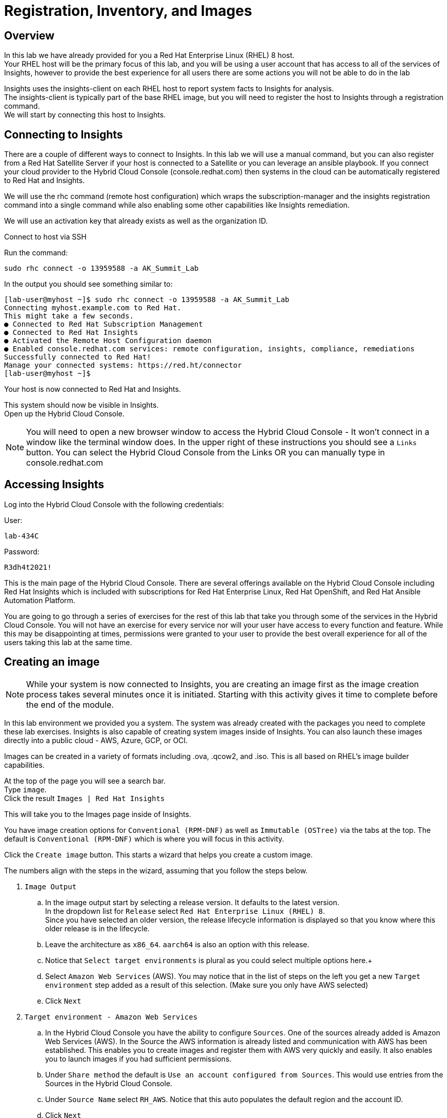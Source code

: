 = Registration, Inventory, and Images

== Overview

In this lab we have already provided for you a Red Hat Enterprise Linux (RHEL) 8 host. +
Your RHEL host will be the primary focus of this lab, and you will be using a user account that has access to all of the services of Insights, however to provide the best experience for all users there are some actions you will not be able to do in the lab 


Insights uses the insights-client on each RHEL host to report system facts to Insights for analysis.  +
The insights-client is typically part of the base RHEL image, but you will need to register the host to Insights through a registration command. +
We will start by connecting this host to Insights.

== Connecting to Insights

There are a couple of different ways to connect to Insights.  In this lab we will use a manual command, but you can also register from a Red Hat Satellite Server if your host is connected to a Satellite or you can leverage an ansible playbook.  If you connect your cloud provider to the Hybrid Cloud Console (console.redhat.com) then systems in the cloud can be automatically registered to Red Hat and Insights.

We will use the rhc command (remote host configuration) which wraps the subscription-manager and the insights registration command into a single command while also enabling some other capabilities like Insights remediation.

We will use an activation key that already exists as well as the organization ID. 

Connect to host via SSH

Run the command:

[source,sh,role=execute]
----
sudo rhc connect -o 13959588 -a AK_Summit_Lab
----

In the output you should see something similar to:


[source,textinfo]
----
[lab-user@myhost ~]$ sudo rhc connect -o 13959588 -a AK_Summit_Lab 
Connecting myhost.example.com to Red Hat.
This might take a few seconds.
● Connected to Red Hat Subscription Management
● Connected to Red Hat Insights
● Activated the Remote Host Configuration daemon
● Enabled console.redhat.com services: remote configuration, insights, compliance, remediations
Successfully connected to Red Hat!
Manage your connected systems: https://red.ht/connector
[lab-user@myhost ~]$ 
----



Your host is now connected to Red Hat and Insights.

This system should now be visible in Insights. +
Open up the Hybrid Cloud Console.

NOTE: You will need to open a new browser window to access the Hybrid Cloud Console - It won't connect in a window like the terminal window does.  In the upper right of these instructions you should see a `Links` button.  You can select the Hybrid Cloud Console from the Links OR you can manually type in console.redhat.com

== Accessing Insights

Log into the Hybrid Cloud Console with the following credentials: 


User:
[source,sh,role=execute]
----
lab-434C
----

Password:
[source,sh,role=execute]
----
R3dh4t2021!
----


This is the main page of the Hybrid Cloud Console.   
There are several offerings available on the Hybrid Cloud Console including Red Hat Insights which is included with subscriptions for Red Hat Enterprise Linux, Red Hat OpenShift, and Red Hat Ansible Automation Platform.

You are going to go through a series of exercises for the rest of this lab that take you through some of the services in the Hybrid Cloud Console.
You will not have an exercise for every service nor will your user have access to every function and feature.  
While this may be disappointing at times, permissions were granted to your user to provide the best overall experience for all of the users taking this lab at the same time.

== Creating an image

NOTE: While your system is now connected to Insights, you are creating an image first as the image creation process takes several minutes once it is initiated.  Starting with this activity gives it time to complete before the end of the module.

In this lab environment we provided you a system.   The system was already created with the packages you need to complete these lab exercises.
Insights is also capable of creating system images inside of Insights.
You can also launch these images directly into a public cloud - AWS, Azure, GCP, or OCI.

Images can be created in a variety of formats including .ova, .qcow2, and .iso.
This is all based on RHEL's image builder capabilities. 

At the top of the page you will see a search bar. +  
Type `image`. +
Click the result `Images | Red Hat Insights` +

This will take you to the Images page inside of Insights.

You have image creation options for `Conventional (RPM-DNF)` as well as `Immutable (OSTree)` via the tabs at the top.
The default is `Conventional (RPM-DNF)` which is where you will focus in this activity.

Click the `Create image` button.
This starts a wizard that helps you create a custom image.

The numbers align with the steps in the wizard, assuming that you follow the steps below. +

. `Image Output`
.. In the image output start by selecting a release version.  It defaults to the latest version. +
In the dropdown list for `Release` select `Red Hat Enterprise Linux (RHEL) 8`. +
Since you have selected an older version, the release lifecycle information is displayed so that you know where this older release is in the lifecycle. +
.. Leave the architecture as `x86_64`.  `aarch64` is also an option with this release.
.. Notice that `Select target environments` is plural as you could select multiple options here.+
.. Select `Amazon Web Services` (AWS).  You may notice that in the list of steps on the left you get a new `Target environment` step added as a result of this selection. (Make sure you only have AWS selected)
.. Click `Next`
. `Target environment - Amazon Web Services`
.. In the Hybrid Cloud Console you have the ability to configure `Sources`.  One of the sources already added is Amazon Web Services (AWS).  In the Source the AWS information is already listed and communication with AWS has been established.  This enables you to create images and register them with AWS very quickly and easily.  It also enables you to launch images if you had sufficient permissions.
.. Under `Share method` the default is `Use an account configured from Sources`.  This would use entries from the Sources in the Hybrid Cloud Console.  
.. Under `Source Name` select `RH_AWS`.  Notice that this auto populates the default region and the account ID.
.. Click `Next`
. `Register`
.. This wizard makes it simple and easy for images created by Insights to connect to both Red Hat (subscription-manager) and Insights specifically.  It is suggested to use the `Automatically register and enable advanced capabilities` option - this is the default selection.  However due to permissions you will not be able to select this in the lab environment. 
.. If the automatic registrsation was selected, registration is handled through activation keys.  This keeps you from transmitting username and password information and also lets you set system purpose information based on the activation keys in use.  Activation keys can be created and managed inside of the Hybrid Cloud Console - If you have the appropriate access.  In order to make sure that the lab is usable for all, access to Activation keys has been removed for your user.
.. Select `Register later`.
.. Click `Next`
. `File system configuration`
.. You can use automatic partitioning or you can manually configure the partitions.  
.. Click `Manually configure partitions`.  This opens up a new table where you can add additional partitions.
.. Click `Add partition`
.. Set `/home` to '5 GiB`.
.. Click `Add partition`
.. Click the `/home` dropdown and select `/tmp`
.. Set `/tmp` to `2 GiB`
.. Your system will now be created with a 10GB root, a 5 GB home, and a 2GB tmp partition.
.. Click `Next`
. `Content`
.. In this section you can add packages to your image.  
.. Under `Available packages` in the `Search for a package` area type `postgres` and press enter.
.. Scroll down the list and find `postgresql-server` and click it.
.. In the center area between the two boxes, you will see some arrows.  `>`, and `>>`,
.. Click `>`.  This will list the `postgresql-server` package in the right box, making it a `Chosen package`.
.. Under `Available packages` in the `Search for a package` area, remove any existing text then type `openscap` and hit enter.
.. Scroll down the list and find `openscap` and click it.
.. Click `>` to make it a chosen package.
.. The `Chosen packages` list now contains `postgresql-server` and `openscap`.
.. Repeat with any additional desired packages.
.. Click `Next`
.. You can also optionally select any `Custom repositories`.  These custom repositories are managed in the `Content` section and will be covered later.
.. Click `Next`
. `Details`

NOTE: Read the text under `Image Name`.  The image name can be 3-63 characters long. It can contain lowercase letters, digits and hyphens, has to start with a letter and cannot end with a hyphen.

.. Name your image.  Under `Image Name` enter a name such as `rhel8-postgres-<yoursystemname>` +
Reminder: your system name is: {bastion_hostname}

NOTE: Please add some sort of unique identifier to the image name.  Above we suggest using your host’s unique hostname.  

.. Add a description of the image if desired.
.. Click `Next`

. `Review`
.. In the `Review` section you can expand the different areas and review the selections that you have made.
.. Click `Create image`

The image build process has started.  
We will return to this section prior to completing this module to allow time for the image to be created.

NOTE: The image creation process will take several minutes (around 10-15 average based on the above selections).


== Seeing your system in the Inventory

At this point you want to see the system that you connected to Insights. +
In order to do this, you need to go to the RHEL inventory.  

In the search bar at the top of the page, type: Inventory

There will be several matches.  Select: Inventory | Red Hat Insights 

You will be redirected to the Systems view of the Inventory.   +
This view shows you all of the RHEL hosts that the Hybrid Cloud Console knows about - not all of these systems are necessarily reporting to Insights.  

In addition to Insights, subscription-manager (subman) and Red Hat Satellite also report systems to this inventory to give you a more complete view of your total RHEL estate.

In the list of systems locate your host. +
Reminder: your system name is: {bastion_hostname}

It should be near the top of the page since it was recently connected, but you can also use the “Filter by name” to easily find your system.  Click on the system name to view details about your system.

The inventory view of your specific system will give you an idea of the type of information that Insights uses for its analysis.  

Based on the information that is collected, Insights has analyzed the system and within the inventory view you can see select findings on the Advisor, Vulnerability, Compliance, Patch, and Resource Optimization tabs.   Not all of these tabs will initially have data - this is expected as some services like Compliance and Resource Optimization require additional configuration.  +
We will spend more time on some of these in subsequent exercises.

NOTE: We will not cover every service in Insights during this lab as there is a lot to cover and limited time.  If you have any questions about specific services, please ask your lab facilitators.

Make sure you are still on the `General information` tab and scroll down to the bottom.
You will see a section called `Data collectors`.
This is the section that lets you know where the inventory is getting your system information from.
You should see `insights-client` and `subscription-manager` as active for your system.  

That lets you know that the system is registered to subscription manager as well as connected via the insights-client. +
The `rhc connect` command that you ran earlier did both of these things for you.


== Additional Inventory menu items

Let's look at other information exposed to you in the inventory section of Insights.
Consider this a brief tour of the inventory.

=== Inventory Groups

On the left hand navigation bar, click Inventory to expand it, then click Groups.  
From this point forward this navigation will be shown as: `Inventory --> Groups`

NOTE: Depending on your screen resolution the left hand navigation bar may automatically minimize.  You may need to click the hamburger menu (3 lines stacked on top of each other) in the upper left corner in order to see the menu bar.

Inventory Groups are a way to group systems together in a way that makes sense to you.  
Once grouped you can then apply role based access controls to the group.
For example, we could have created a group for systems created in this lab, then only given your user access to the systems in that group - you would never see any other systems.
For example, you may want the web development team to only access their servers and no others.  This can be achieved today through inventory groups.  The current implementation has some gaps, so expect to see enhancements in this area in the near future.

Your user can select a group but cannot add new groups or add systems to groups.  You also don't have the ability to apply access control on groups.  As a result the `Create group` button is not available to you.

Click `RAL`.  This is a group that has 7 hosts.
At the top are two tabs - `Systems` and `Group info`.
You default to the `Systems` tab where you can see the system names assigned to this group.
Again, your user only has read permissions here, so the `Add systems` button is not available to you.

Click the `Group info` tab.
This section would redirect you to the role based access control area of the Hybrid Cloud Console.
Again, your user only has read permissions here, so the `Manage access` button is not available to you.


== System Configuration section
This guide will briefly cover the items in the System Configuration section. 

=== Remote Host Configuration (RHC)
Remote host configuration (rhc) allows you to register with Red Hat Subscription Management (RHSM), connect to Red Hat Insights, and manage your Insights connections with one command.

RHC enables some additional capabilities for Insights for directly connected hosts as well as for hosts connected via Red Hat Satellite.

These additional capabilities can be controlled from this page with the proper permissions.
You don't have access to Remote Host Configuration manager in this lab and will not be able to access this section.

Here is an example of what the Remote Host Configuration Manager page looks like:

image::rhc_config_Page.png[rhc_config_Page,100%,100%]


=== Activation Keys
Activation keys assist you in registering systems and prevent you from having to type in a username and password.
Metadata such as role, system purpose, and usage can be automatically attached to systems via an activation key, and monitored with the Subscription service in Insights.

You don't have access to Activation keys in this lab and will not be able to access this section.

Here is an example of what the Activation Key page might look like:

image::AK_config_page.png[AK_config_page,100%,100%]


=== Staleness and Deletion
Staleness and deletion is a new feature released in April 2024. This feature lets you adjust the timings on when systems are considered stale or when they get deleted from the Insights inventory.

Click: `Inventory --> System Configuration --> Staleness and Deletion` +
Historically Insights for RHEL has had these rules:

For `Conventional (RPM-DNF)` based systems:
* A system is stale after 1 day (24 hours) without sending data
* A system gets a stale warning after 7 days of not sending data.  This warning means the system is at risk from being removed from the inventory.
* A system is deleted after 14 days of sending no data.  If you want to add this system back into the inventory it will need to be re-registered with Insights.

For `Immutable (OSTree)` based systems:
* A system is state after 2 days without sending data
* A system gets a stale warning after 180 days without sending data
* A system is deleted after 2 years of sending no data.  If you want to add this system back into the inventory it will need to be re-registered with Insights.

The `Staleness and Deletion` section allows you to edit these defaults to better meet your needs.

NOTE: Your user has a viewer role only and cannot change the current settings.

The `Edit` button is not available for your user.
However, if it was you would be able to change the settings of each of these value to better meet your needs.
Perhaps you have systems that get turned off for extended periods of time and you want to extend system deletion from 14 days to 60 days.  

Here is an example of what this might look like:

image::CustomStalenessDeletion.png[CustomStalenessDeletion,100%,100%]


=== Data Collection and Security information

One of the most common questions about Insights has to do with the data collected, so the Insights team wanted to include a brief discussion on data collection and security information +
It should be reiterated that you have complete control over what information Insights for RHEL gathers - while we have exposed the hostname and IP addresses of the systems in the lab, this information is easily obfuscated via a switch in the client.   Additional information can also be obfuscated including keywords, patterns, and specific files.

Information about data collection can be found on the https://www.redhat.com/en/technologies/management/insights/data-application-security[Red Hat Insights data and application security page].

This page also will tell you how to do things like obfuscate data or perform a collection for inspection to see everything that Insights collects.

It is also important to mention that in our lab we directly connected a system to Insights.  Port 443 is all that needed to be open. +  
A web proxy is supported. +
If you use Satellite, the connection is automatically proxied through capsules (if used) to the Satellite, then onto Insights - no configuration is needed.

Additional information can be found in the http://redhat.com/insightsfaq[frequently asked questions document].

== Checking on your image
Hopefully by this point enough time has lapsed that your image has completed building.
As mentioned earlier this typically takes 10-15 minutes with the selections identified in the lab exercise, but the additional load on the environment may cause this to take a little longer.

Return to the Images area.
Click: `Inventory --> Images`

In the table at the bottom of the page locate your image.
Under the `Status` column you should see `Ready`

NOTE: If the system isn't ready feel free to come back at a later time.  

In the `Instance` column you should notice the word Launch.

NOTE:  Your user can open the wizard to see the `Launch` options, but it does not have the permissions necessary to actually launch the image into the cloud provider.

Here is an image of what the Launch wizard looks like:

image::Launch_Wizard.png[Launch_Wizard,100%,100%]

In the `Launch` wizard you can select the accout, the region, the instance type (this is a nice type-ahead box - typing `t3` will show you all of the t3 instance types for example), any templates that you have created on the cloud provider, and the number of instances you want to launch.

The next step will allow you to select or upload an ssh key for use to connect to the system. 
While you cannot complete launching an image in this lab, we do have videos of this available that you can watch later or your lab facilitator can show this functionality.


This module is complete.
